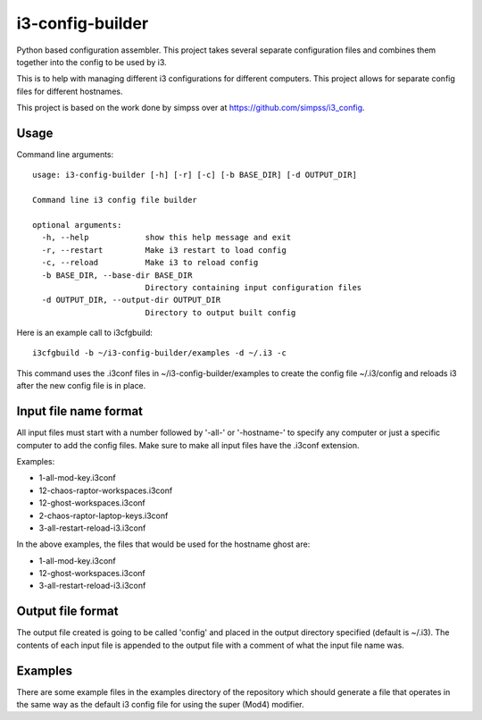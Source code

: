 i3-config-builder
=================

Python based configuration assembler. This project takes several separate configuration files and combines them together into the config to be used by i3.

This is to help with managing different i3 configurations for different computers. This project allows for separate config files for different hostnames.

This project is based on the work done by simpss over at https://github.com/simpss/i3_config.


Usage
-----

Command line arguments::

    usage: i3-config-builder [-h] [-r] [-c] [-b BASE_DIR] [-d OUTPUT_DIR]

    Command line i3 config file builder

    optional arguments:
      -h, --help            show this help message and exit
      -r, --restart         Make i3 restart to load config
      -c, --reload          Make i3 to reload config
      -b BASE_DIR, --base-dir BASE_DIR
                            Directory containing input configuration files
      -d OUTPUT_DIR, --output-dir OUTPUT_DIR
                            Directory to output built config

Here is an example call to i3cfgbuild::

    i3cfgbuild -b ~/i3-config-builder/examples -d ~/.i3 -c

This command uses the .i3conf files in ~/i3-config-builder/examples to create the config file ~/.i3/config and reloads i3 after the new config file is in place.


Input file name format
----------------------

All input files must start with a number followed by '-all-' or '-hostname-' to specify any computer or just a specific computer to add the config files. Make sure to make all input files have the .i3conf extension.

Examples:

- 1-all-mod-key.i3conf
- 12-chaos-raptor-workspaces.i3conf
- 12-ghost-workspaces.i3conf
- 2-chaos-raptor-laptop-keys.i3conf
- 3-all-restart-reload-i3.i3conf

In the above examples, the files that would be used for the hostname ghost are:

- 1-all-mod-key.i3conf
- 12-ghost-workspaces.i3conf
- 3-all-restart-reload-i3.i3conf


Output file format
------------------

The output file created is going to be called 'config' and placed in the output directory specified (default is ~/.i3). The contents of each input file is appended to the output file with a comment of what the input file name was.


Examples
--------

There are some example files in the examples directory of the repository which should generate a file that operates in the same way as the default i3 config file for using the super (Mod4) modifier.

